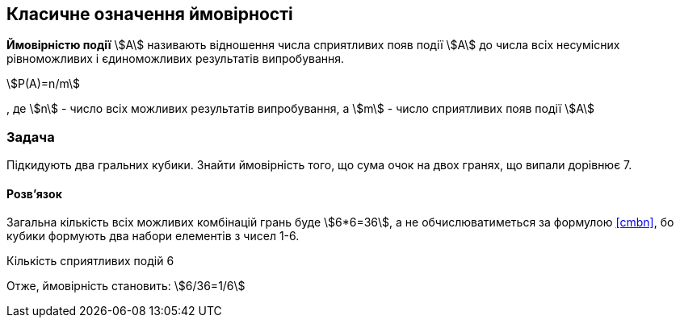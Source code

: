 == Класичне означення ймовірності

*Ймовірністю події* stem:[A] називають відношення числа сприятливих появ події stem:[A] до числа всіх несумісних рівноможливих і єдиноможливих результатів випробування.

[stem,reftext=({counter:eqs})]
++++
P(A)=n/m
++++

, де
stem:[n] - число всіх можливих результатів випробування, а
stem:[m] - число сприятливих появ події stem:[A]

=== Задача
Підкидують два гральних кубики.
Знайти ймовірність того, що сума очок на двох гранях, що випали дорівнює 7.

==== Розв'язок

Загальна кількість всіх можливих комбінацій грань буде stem:[6*6=36], а не обчислюватиметься за формулою <<cmbn>>, бо кубики формують два набори елементів з чисел 1-6.

Кількість сприятливих подій 6

Отже, ймовірність становить: stem:[6/36=1/6]